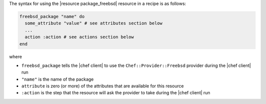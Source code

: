 .. The contents of this file are included in multiple topics.
.. This file should not be changed in a way that hinders its ability to appear in multiple documentation sets.

The syntax for using the |resource package_freebsd| resource in a recipe is as follows:

.. code-block:: ruby

   freebsd_package "name" do
     some_attribute "value" # see attributes section below
     ...
     action :action # see actions section below
   end

where 

* ``freebsd_package`` tells the |chef client| to use the ``Chef::Provider::Freebsd`` provider during the |chef client| run
* ``"name"`` is the name of the package
* ``attribute`` is zero (or more) of the attributes that are available for this resource
* ``:action`` is the step that the resource will ask the provider to take during the |chef client| run

